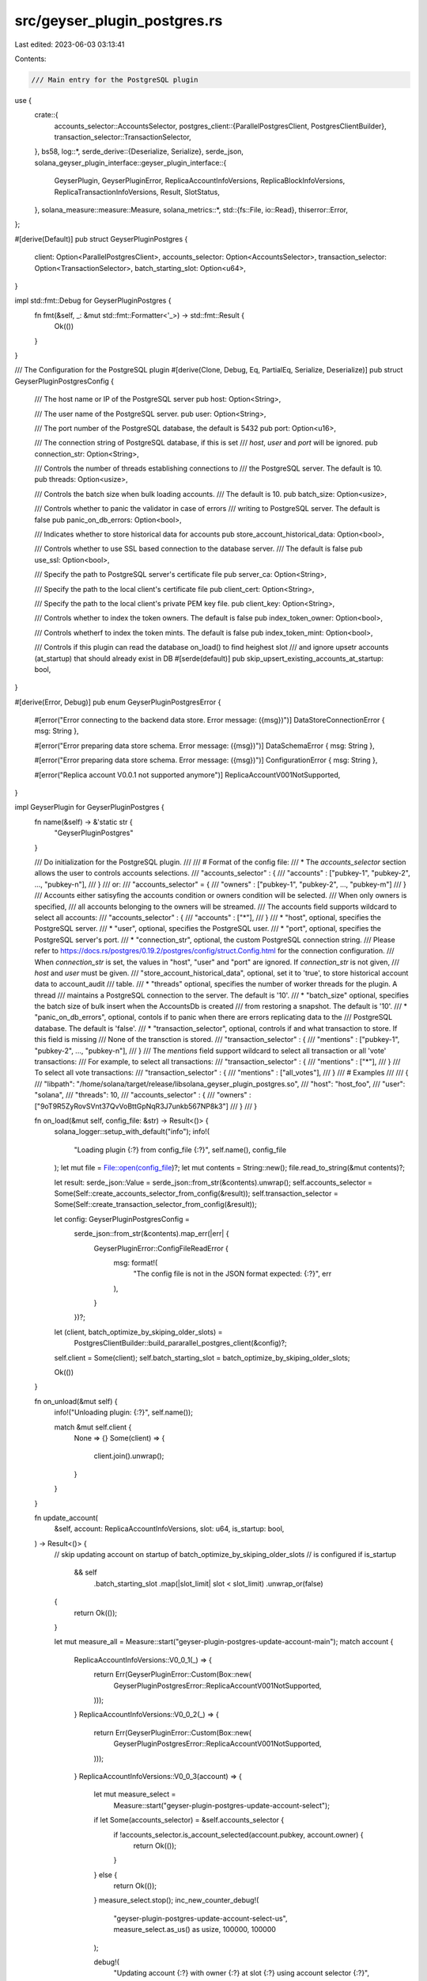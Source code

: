 src/geyser_plugin_postgres.rs
=============================

Last edited: 2023-06-03 03:13:41

Contents:

.. code-block:: rs

    /// Main entry for the PostgreSQL plugin
use {
    crate::{
        accounts_selector::AccountsSelector,
        postgres_client::{ParallelPostgresClient, PostgresClientBuilder},
        transaction_selector::TransactionSelector,
    },
    bs58,
    log::*,
    serde_derive::{Deserialize, Serialize},
    serde_json,
    solana_geyser_plugin_interface::geyser_plugin_interface::{
        GeyserPlugin, GeyserPluginError, ReplicaAccountInfoVersions, ReplicaBlockInfoVersions,
        ReplicaTransactionInfoVersions, Result, SlotStatus,
    },
    solana_measure::measure::Measure,
    solana_metrics::*,
    std::{fs::File, io::Read},
    thiserror::Error,
};

#[derive(Default)]
pub struct GeyserPluginPostgres {
    client: Option<ParallelPostgresClient>,
    accounts_selector: Option<AccountsSelector>,
    transaction_selector: Option<TransactionSelector>,
    batch_starting_slot: Option<u64>,
}

impl std::fmt::Debug for GeyserPluginPostgres {
    fn fmt(&self, _: &mut std::fmt::Formatter<'_>) -> std::fmt::Result {
        Ok(())
    }
}

/// The Configuration for the PostgreSQL plugin
#[derive(Clone, Debug, Eq, PartialEq, Serialize, Deserialize)]
pub struct GeyserPluginPostgresConfig {
    /// The host name or IP of the PostgreSQL server
    pub host: Option<String>,

    /// The user name of the PostgreSQL server.
    pub user: Option<String>,

    /// The port number of the PostgreSQL database, the default is 5432
    pub port: Option<u16>,

    /// The connection string of PostgreSQL database, if this is set
    /// `host`, `user` and `port` will be ignored.
    pub connection_str: Option<String>,

    /// Controls the number of threads establishing connections to
    /// the PostgreSQL server. The default is 10.
    pub threads: Option<usize>,

    /// Controls the batch size when bulk loading accounts.
    /// The default is 10.
    pub batch_size: Option<usize>,

    /// Controls whether to panic the validator in case of errors
    /// writing to PostgreSQL server. The default is false
    pub panic_on_db_errors: Option<bool>,

    /// Indicates whether to store historical data for accounts
    pub store_account_historical_data: Option<bool>,

    /// Controls whether to use SSL based connection to the database server.
    /// The default is false
    pub use_ssl: Option<bool>,

    /// Specify the path to PostgreSQL server's certificate file
    pub server_ca: Option<String>,

    /// Specify the path to the local client's certificate file
    pub client_cert: Option<String>,

    /// Specify the path to the local client's private PEM key file.
    pub client_key: Option<String>,

    /// Controls whether to index the token owners. The default is false
    pub index_token_owner: Option<bool>,

    /// Controls whetherf to index the token mints. The default is false
    pub index_token_mint: Option<bool>,

    /// Controls if this plugin can read the database on_load() to find heighest slot
    /// and ignore upsetr accounts (at_startup) that should already exist in DB
    #[serde(default)]
    pub skip_upsert_existing_accounts_at_startup: bool,
}

#[derive(Error, Debug)]
pub enum GeyserPluginPostgresError {
    #[error("Error connecting to the backend data store. Error message: ({msg})")]
    DataStoreConnectionError { msg: String },

    #[error("Error preparing data store schema. Error message: ({msg})")]
    DataSchemaError { msg: String },

    #[error("Error preparing data store schema. Error message: ({msg})")]
    ConfigurationError { msg: String },

    #[error("Replica account V0.0.1 not supported anymore")]
    ReplicaAccountV001NotSupported,
}

impl GeyserPlugin for GeyserPluginPostgres {
    fn name(&self) -> &'static str {
        "GeyserPluginPostgres"
    }

    /// Do initialization for the PostgreSQL plugin.
    ///
    /// # Format of the config file:
    /// * The `accounts_selector` section allows the user to controls accounts selections.
    /// "accounts_selector" : {
    ///     "accounts" : \["pubkey-1", "pubkey-2", ..., "pubkey-n"\],
    /// }
    /// or:
    /// "accounts_selector" = {
    ///     "owners" : \["pubkey-1", "pubkey-2", ..., "pubkey-m"\]
    /// }
    /// Accounts either satisyfing the accounts condition or owners condition will be selected.
    /// When only owners is specified,
    /// all accounts belonging to the owners will be streamed.
    /// The accounts field supports wildcard to select all accounts:
    /// "accounts_selector" : {
    ///     "accounts" : \["*"\],
    /// }
    /// * "host", optional, specifies the PostgreSQL server.
    /// * "user", optional, specifies the PostgreSQL user.
    /// * "port", optional, specifies the PostgreSQL server's port.
    /// * "connection_str", optional, the custom PostgreSQL connection string.
    /// Please refer to https://docs.rs/postgres/0.19.2/postgres/config/struct.Config.html for the connection configuration.
    /// When `connection_str` is set, the values in "host", "user" and "port" are ignored. If `connection_str` is not given,
    /// `host` and `user` must be given.
    /// "store_account_historical_data", optional, set it to 'true', to store historical account data to account_audit
    /// table.
    /// * "threads" optional, specifies the number of worker threads for the plugin. A thread
    /// maintains a PostgreSQL connection to the server. The default is '10'.
    /// * "batch_size" optional, specifies the batch size of bulk insert when the AccountsDb is created
    /// from restoring a snapshot. The default is '10'.
    /// * "panic_on_db_errors", optional, contols if to panic when there are errors replicating data to the
    /// PostgreSQL database. The default is 'false'.
    /// * "transaction_selector", optional, controls if and what transaction to store. If this field is missing
    /// None of the transction is stored.
    /// "transaction_selector" : {
    ///     "mentions" : \["pubkey-1", "pubkey-2", ..., "pubkey-n"\],
    /// }
    /// The `mentions` field support wildcard to select all transaction or all 'vote' transactions:
    /// For example, to select all transactions:
    /// "transaction_selector" : {
    ///     "mentions" : \["*"\],
    /// }
    /// To select all vote transactions:
    /// "transaction_selector" : {
    ///     "mentions" : \["all_votes"\],
    /// }
    /// # Examples
    ///
    /// {
    ///    "libpath": "/home/solana/target/release/libsolana_geyser_plugin_postgres.so",
    ///    "host": "host_foo",
    ///    "user": "solana",
    ///    "threads": 10,
    ///    "accounts_selector" : {
    ///       "owners" : ["9oT9R5ZyRovSVnt37QvVoBttGpNqR3J7unkb567NP8k3"]
    ///    }
    /// }

    fn on_load(&mut self, config_file: &str) -> Result<()> {
        solana_logger::setup_with_default("info");
        info!(
            "Loading plugin {:?} from config_file {:?}",
            self.name(),
            config_file
        );
        let mut file = File::open(config_file)?;
        let mut contents = String::new();
        file.read_to_string(&mut contents)?;

        let result: serde_json::Value = serde_json::from_str(&contents).unwrap();
        self.accounts_selector = Some(Self::create_accounts_selector_from_config(&result));
        self.transaction_selector = Some(Self::create_transaction_selector_from_config(&result));

        let config: GeyserPluginPostgresConfig =
            serde_json::from_str(&contents).map_err(|err| {
                GeyserPluginError::ConfigFileReadError {
                    msg: format!(
                        "The config file is not in the JSON format expected: {:?}",
                        err
                    ),
                }
            })?;

        let (client, batch_optimize_by_skiping_older_slots) =
            PostgresClientBuilder::build_pararallel_postgres_client(&config)?;
        self.client = Some(client);
        self.batch_starting_slot = batch_optimize_by_skiping_older_slots;

        Ok(())
    }

    fn on_unload(&mut self) {
        info!("Unloading plugin: {:?}", self.name());

        match &mut self.client {
            None => {}
            Some(client) => {
                client.join().unwrap();
            }
        }
    }

    fn update_account(
        &self,
        account: ReplicaAccountInfoVersions,
        slot: u64,
        is_startup: bool,
    ) -> Result<()> {
        // skip updating account on startup of batch_optimize_by_skiping_older_slots
        // is configured
        if is_startup
            && self
                .batch_starting_slot
                .map(|slot_limit| slot < slot_limit)
                .unwrap_or(false)
        {
            return Ok(());
        }

        let mut measure_all = Measure::start("geyser-plugin-postgres-update-account-main");
        match account {
            ReplicaAccountInfoVersions::V0_0_1(_) => {
                return Err(GeyserPluginError::Custom(Box::new(
                    GeyserPluginPostgresError::ReplicaAccountV001NotSupported,
                )));
            }
            ReplicaAccountInfoVersions::V0_0_2(_) => {
                return Err(GeyserPluginError::Custom(Box::new(
                    GeyserPluginPostgresError::ReplicaAccountV001NotSupported,
                )));
            }
            ReplicaAccountInfoVersions::V0_0_3(account) => {
                let mut measure_select =
                    Measure::start("geyser-plugin-postgres-update-account-select");
                if let Some(accounts_selector) = &self.accounts_selector {
                    if !accounts_selector.is_account_selected(account.pubkey, account.owner) {
                        return Ok(());
                    }
                } else {
                    return Ok(());
                }
                measure_select.stop();
                inc_new_counter_debug!(
                    "geyser-plugin-postgres-update-account-select-us",
                    measure_select.as_us() as usize,
                    100000,
                    100000
                );

                debug!(
                    "Updating account {:?} with owner {:?} at slot {:?} using account selector {:?}",
                    bs58::encode(account.pubkey).into_string(),
                    bs58::encode(account.owner).into_string(),
                    slot,
                    self.accounts_selector.as_ref().unwrap()
                );

                match &self.client {
                    None => {
                        return Err(GeyserPluginError::Custom(Box::new(
                            GeyserPluginPostgresError::DataStoreConnectionError {
                                msg: "There is no connection to the PostgreSQL database."
                                    .to_string(),
                            },
                        )));
                    }
                    Some(client) => {
                        let mut measure_update =
                            Measure::start("geyser-plugin-postgres-update-account-client");
                        let result = { client.update_account(account, slot, is_startup) };
                        measure_update.stop();

                        inc_new_counter_debug!(
                            "geyser-plugin-postgres-update-account-client-us",
                            measure_update.as_us() as usize,
                            100000,
                            100000
                        );

                        if let Err(err) = result {
                            return Err(GeyserPluginError::AccountsUpdateError {
                                msg: format!("Failed to persist the update of account to the PostgreSQL database. Error: {:?}", err)
                            });
                        }
                    }
                }
            }
        }

        measure_all.stop();

        inc_new_counter_debug!(
            "geyser-plugin-postgres-update-account-main-us",
            measure_all.as_us() as usize,
            100000,
            100000
        );

        Ok(())
    }

    fn update_slot_status(&self, slot: u64, parent: Option<u64>, status: SlotStatus) -> Result<()> {
        info!("Updating slot {:?} at with status {:?}", slot, status);

        match &self.client {
            None => {
                return Err(GeyserPluginError::Custom(Box::new(
                    GeyserPluginPostgresError::DataStoreConnectionError {
                        msg: "There is no connection to the PostgreSQL database.".to_string(),
                    },
                )));
            }
            Some(client) => {
                let result = client.update_slot_status(slot, parent, status);

                if let Err(err) = result {
                    return Err(GeyserPluginError::SlotStatusUpdateError{
                        msg: format!("Failed to persist the update of slot to the PostgreSQL database. Error: {:?}", err)
                    });
                }
            }
        }

        Ok(())
    }

    fn notify_end_of_startup(&self) -> Result<()> {
        info!("Notifying the end of startup for accounts notifications");
        match &self.client {
            None => {
                return Err(GeyserPluginError::Custom(Box::new(
                    GeyserPluginPostgresError::DataStoreConnectionError {
                        msg: "There is no connection to the PostgreSQL database.".to_string(),
                    },
                )));
            }
            Some(client) => {
                let result = client.notify_end_of_startup();

                if let Err(err) = result {
                    return Err(GeyserPluginError::SlotStatusUpdateError{
                        msg: format!("Failed to notify the end of startup for accounts notifications. Error: {:?}", err)
                    });
                }
            }
        }
        Ok(())
    }

    fn notify_transaction(
        &self,
        transaction_info: ReplicaTransactionInfoVersions,
        slot: u64,
    ) -> Result<()> {
        match &self.client {
            None => {
                return Err(GeyserPluginError::Custom(Box::new(
                    GeyserPluginPostgresError::DataStoreConnectionError {
                        msg: "There is no connection to the PostgreSQL database.".to_string(),
                    },
                )));
            }
            Some(client) => match transaction_info {
                ReplicaTransactionInfoVersions::V0_0_2(transaction_info) => {
                    if let Some(transaction_selector) = &self.transaction_selector {
                        if !transaction_selector.is_transaction_selected(
                            transaction_info.is_vote,
                            Box::new(transaction_info.transaction.message().account_keys().iter()),
                        ) {
                            return Ok(());
                        }
                    } else {
                        return Ok(());
                    }

                    let result = client.log_transaction_info(transaction_info, slot);

                    if let Err(err) = result {
                        return Err(GeyserPluginError::SlotStatusUpdateError{
                                msg: format!("Failed to persist the transaction info to the PostgreSQL database. Error: {:?}", err)
                            });
                    }
                }
                _ => {
                    return Err(GeyserPluginError::SlotStatusUpdateError{
                        msg: "Failed to persist the transaction info to the PostgreSQL database. Unsupported format.".to_string()
                    });
                }
            },
        }

        Ok(())
    }

    fn notify_block_metadata(&self, block_info: ReplicaBlockInfoVersions) -> Result<()> {
        match &self.client {
            None => {
                return Err(GeyserPluginError::Custom(Box::new(
                    GeyserPluginPostgresError::DataStoreConnectionError {
                        msg: "There is no connection to the PostgreSQL database.".to_string(),
                    },
                )));
            }
            Some(client) => match block_info {
                ReplicaBlockInfoVersions::V0_0_2(block_info) => {
                    let result = client.update_block_metadata(block_info);

                    if let Err(err) = result {
                        return Err(GeyserPluginError::SlotStatusUpdateError{
                                msg: format!("Failed to persist the update of block metadata to the PostgreSQL database. Error: {:?}", err)
                            });
                    }
                }
                ReplicaBlockInfoVersions::V0_0_1(_) => {
                    return Err(GeyserPluginError::SlotStatusUpdateError{
                        msg: "Failed to persist the transaction info to the PostgreSQL database. Unsupported format.".to_string()
                    });
                }
            },
        }

        Ok(())
    }

    /// Check if the plugin is interested in account data
    /// Default is true -- if the plugin is not interested in
    /// account data, please return false.
    fn account_data_notifications_enabled(&self) -> bool {
        self.accounts_selector
            .as_ref()
            .map_or_else(|| false, |selector| selector.is_enabled())
    }

    /// Check if the plugin is interested in transaction data
    fn transaction_notifications_enabled(&self) -> bool {
        self.transaction_selector
            .as_ref()
            .map_or_else(|| false, |selector| selector.is_enabled())
    }
}

impl GeyserPluginPostgres {
    fn create_accounts_selector_from_config(config: &serde_json::Value) -> AccountsSelector {
        let accounts_selector = &config["accounts_selector"];

        if accounts_selector.is_null() {
            AccountsSelector::default()
        } else {
            let accounts = &accounts_selector["accounts"];
            let accounts: Vec<String> = if accounts.is_array() {
                accounts
                    .as_array()
                    .unwrap()
                    .iter()
                    .map(|val| val.as_str().unwrap().to_string())
                    .collect()
            } else {
                Vec::default()
            };
            let owners = &accounts_selector["owners"];
            let owners: Vec<String> = if owners.is_array() {
                owners
                    .as_array()
                    .unwrap()
                    .iter()
                    .map(|val| val.as_str().unwrap().to_string())
                    .collect()
            } else {
                Vec::default()
            };
            AccountsSelector::new(&accounts, &owners)
        }
    }

    fn create_transaction_selector_from_config(config: &serde_json::Value) -> TransactionSelector {
        let transaction_selector = &config["transaction_selector"];

        if transaction_selector.is_null() {
            TransactionSelector::default()
        } else {
            let accounts = &transaction_selector["mentions"];
            let accounts: Vec<String> = if accounts.is_array() {
                accounts
                    .as_array()
                    .unwrap()
                    .iter()
                    .map(|val| val.as_str().unwrap().to_string())
                    .collect()
            } else {
                Vec::default()
            };
            TransactionSelector::new(&accounts)
        }
    }

    pub fn new() -> Self {
        Self::default()
    }
}

#[no_mangle]
#[allow(improper_ctypes_definitions)]
/// # Safety
///
/// This function returns the GeyserPluginPostgres pointer as trait GeyserPlugin.
pub unsafe extern "C" fn _create_plugin() -> *mut dyn GeyserPlugin {
    let plugin = GeyserPluginPostgres::new();
    let plugin: Box<dyn GeyserPlugin> = Box::new(plugin);
    Box::into_raw(plugin)
}

#[cfg(test)]
pub(crate) mod tests {
    use {super::*, serde_json};

    #[test]
    fn test_accounts_selector_from_config() {
        let config = "{\"accounts_selector\" : { \
           \"owners\" : [\"9xQeWvG816bUx9EPjHmaT23yvVM2ZWbrrpZb9PusVFin\"] \
        }}";

        let config: serde_json::Value = serde_json::from_str(config).unwrap();
        GeyserPluginPostgres::create_accounts_selector_from_config(&config);
    }
}


